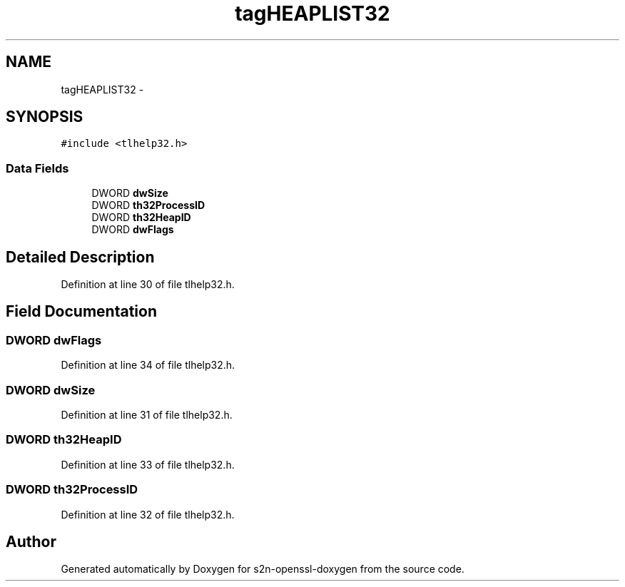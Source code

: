.TH "tagHEAPLIST32" 3 "Thu Jun 30 2016" "s2n-openssl-doxygen" \" -*- nroff -*-
.ad l
.nh
.SH NAME
tagHEAPLIST32 \- 
.SH SYNOPSIS
.br
.PP
.PP
\fC#include <tlhelp32\&.h>\fP
.SS "Data Fields"

.in +1c
.ti -1c
.RI "DWORD \fBdwSize\fP"
.br
.ti -1c
.RI "DWORD \fBth32ProcessID\fP"
.br
.ti -1c
.RI "DWORD \fBth32HeapID\fP"
.br
.ti -1c
.RI "DWORD \fBdwFlags\fP"
.br
.in -1c
.SH "Detailed Description"
.PP 
Definition at line 30 of file tlhelp32\&.h\&.
.SH "Field Documentation"
.PP 
.SS "DWORD dwFlags"

.PP
Definition at line 34 of file tlhelp32\&.h\&.
.SS "DWORD dwSize"

.PP
Definition at line 31 of file tlhelp32\&.h\&.
.SS "DWORD th32HeapID"

.PP
Definition at line 33 of file tlhelp32\&.h\&.
.SS "DWORD th32ProcessID"

.PP
Definition at line 32 of file tlhelp32\&.h\&.

.SH "Author"
.PP 
Generated automatically by Doxygen for s2n-openssl-doxygen from the source code\&.
